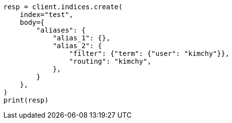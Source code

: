// indices/create-index.asciidoc:143

[source, python]
----
resp = client.indices.create(
    index="test",
    body={
        "aliases": {
            "alias_1": {},
            "alias_2": {
                "filter": {"term": {"user": "kimchy"}},
                "routing": "kimchy",
            },
        }
    },
)
print(resp)
----